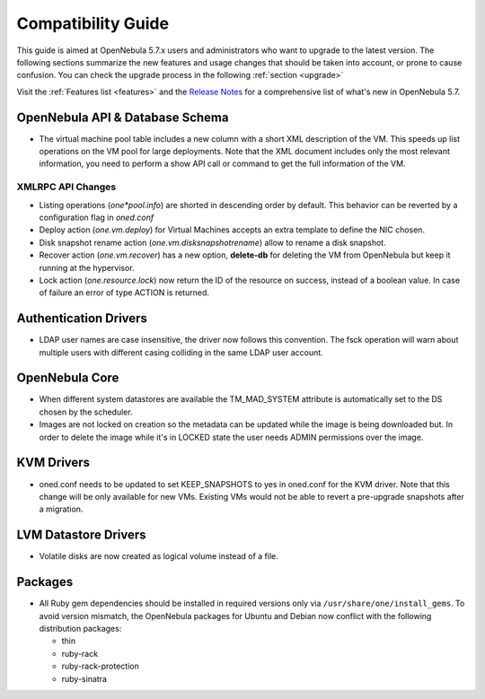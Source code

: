 
.. _compatibility:

====================
Compatibility Guide
====================

This guide is aimed at OpenNebula 5.7.x users and administrators who want to upgrade to the latest version. The following sections summarize the new features and usage changes that should be taken into account, or prone to cause confusion. You can check the upgrade process in the following :ref:`section <upgrade>`

Visit the :ref:`Features list <features>` and the `Release Notes <http://opennebula.org/software/release/>`_ for a comprehensive list of what's new in OpenNebula 5.7.

OpenNebula API & Database Schema
================================================================================

* The virtual machine pool table includes a new column with a short XML description of the VM. This speeds up list operations on the VM pool for large deployments. Note that the XML document includes only the most relevant information, you need to perform a show API call or command to get the full information of the VM.

XMLRPC API Changes
--------------------------------------------------------------------------------
* Listing operations (`one*pool.info`) are shorted in descending order by default. This behavior can be reverted by a configuration flag in `oned.conf`
* Deploy action (`one.vm.deploy`) for Virtual Machines accepts an extra template to define the NIC chosen.
* Disk snapshot rename action (`one.vm.disksnapshotrename`) allow to rename a disk snapshot.
* Recover action (`one.vm.recover`) has a new option, **delete-db** for deleting the VM from OpenNebula but keep it running at the hypervisor.
* Lock action (`one.resource.lock`) now return the ID of the resource on success, instead of a boolean value. In case of failure an error of type ACTION is returned.

Authentication Drivers
================================================================================
* LDAP user names are case insensitive, the driver now follows this convention. The fsck operation will warn about multiple users with different casing colliding in the same LDAP user account.

OpenNebula Core
================================================================================

* When different system datastores are available the TM_MAD_SYSTEM attribute is automatically set to the DS chosen by the scheduler.
* Images are not locked on creation so the metadata can be updated while the image is being downloaded but. In order to delete the image while it's in LOCKED state the user needs ADMIN permissions over the image.

KVM Drivers
=================================================================================
* oned.conf needs to be updated to set KEEP_SNAPSHOTS to yes in oned.conf for the KVM driver. Note that this change will be only available for new VMs. Existing VMs would not be able to revert a pre-upgrade snapshots after a migration.

LVM Datastore Drivers
=================================================================================
* Volatile disks are now created as logical volume instead of a file.

Packages
=================================================================================
* All Ruby gem dependencies should be installed in required versions only via ``/usr/share/one/install_gems``. To avoid version mismatch, the OpenNebula packages for Ubuntu and Debian now conflict with the following distribution packages:

  - thin
  - ruby-rack
  - ruby-rack-protection
  - ruby-sinatra
